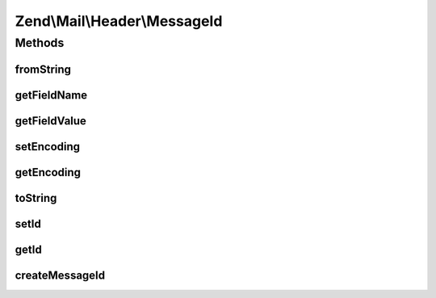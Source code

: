 .. Mail/Header/MessageId.php generated using docpx on 01/30/13 03:32am


Zend\\Mail\\Header\\MessageId
=============================

Methods
+++++++

fromString
----------

.. function:: fromString()


    @var string



getFieldName
------------

.. function:: getFieldName()



getFieldValue
-------------

.. function:: getFieldValue()



setEncoding
-----------

.. function:: setEncoding()



getEncoding
-----------

.. function:: getEncoding()



toString
--------

.. function:: toString()



setId
-----

.. function:: setId()


    Set the message id

    :param string|null: 

    :rtype: MessageId 



getId
-----

.. function:: getId()


    Retrieve the message id

    :rtype: string 



createMessageId
---------------

.. function:: createMessageId()


    Creates the Message-ID

    :rtype: string 



